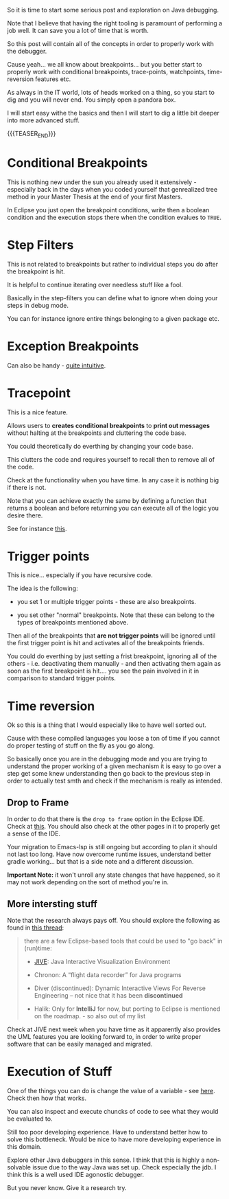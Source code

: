 #+BEGIN_COMMENT
.. title: Java Debugging
.. slug: java-debugging
.. date: 2021-12-12 12:32:32 UTC+01:00
.. tags: java, debugging, dev, software-engineering
.. category: 
.. link: 
.. description: 
.. type: text

#+END_COMMENT

#+begin_export html
<style>
img {
display: block;
margin-top: 60px;
margin-bottom: 60px;
margin-left: auto;
margin-right: auto;
width: 70%;
height: 100%;
class: center;
}

.container {
  position: relative;
  left: 15%;
  margin-top: 60px;
  margin-bottom: 60px;
  width: 70%;
  overflow: hidden;
  padding-top: 56.25%; /* 16:9 Aspect Ratio */
  display:block;
  overflow-y: hidden;
}

.responsive-iframe {
  position: absolute;
  top: 0;
  left: 0;
  bottom: 0;
  right: 0;
  width: 100%;
  height: 100%;
  border: none;
  display:block;
  overflow-y: hidden;
}
</style>
#+end_export


So it is time to start some serious post and exploration on Java
debugging.

Note that I believe that having the right tooling is paramount of
performing a job well. It can save you a lot of time that is worth.

So this post will contain all of the concepts in order to properly
work with the debugger.

Cause yeah... we all know about breakpoints... but you better start to
properly work with conditional breakpoints, trace-points, watchpoints,
time-reversion features etc.

As always in the IT world, lots of heads worked on a thing, so you
start to dig and you will never end. You simply open a pandora box.

I will start easy withe the basics and then I will start to dig a
little bit deeper into more advanced stuff.

{{{TEASER_END}}}

* Conditional Breakpoints

  This is nothing new under the sun you already used it extensively -
  especially back in the days when you coded yourself that genrealized
  tree method in your Master Thesis at the end of your first Masters.

  In Eclipse you just open the breakpoint conditions, write then a
  boolean condition and the execution stops there when the condition
  evalues to =TRUE=.

* Step Filters

  This is not related to breakpoints but rather to individual steps
  you do after the breakpoint is hit.

  It is helpful to continue iterating over needless stuff like a fool.

  Basically in the step-filters you can define what to ignore when
  doing your steps in debug mode.

  You can for instance ignore entire things belonging to a given
  package etc. 

* Exception Breakpoints

  Can also be handy - [[https://medium.com/@sanketmeghani/eclipse-tips-exception-breakpoints-e36634f1579b][quite intuitive]].


* Tracepoint

  This is a nice feature.

  Allows users to *creates conditional breakpoints* to *print out
  messages* without halting at the breakpoints and cluttering the code
  base.

  You could theoretically do everthing by changing your code base.

  This clutters the code and requires yourself to recall then to
  remove all of the code.

  Check at the functionality when you have time. In any case it is
  nothing big if there is not.

  Note that you can achieve exactly the same by defining a function
  that returns a boolean and before returning you can execute all of
  the logic you desire there.

  See for instance [[https://stackoverflow.com/questions/14937363/tracepoints-in-eclipse/14937367][this]].


* Trigger points

  This is nice... especially if you have recursive code.

  The idea is the following:

  - you set 1 or multiple trigger points - these are also
    breakpoints.

  - you set other "normal" breakpoints. Note that these can belong to
    the types of breakpoints mentioned above.

  Then all of the breakpoints that *are not trigger points* will be
  ignored until the first trigger point is hit and activates all of
  the breakpoints friends.

#+begin_export html
 <img src="../../images/Screenshot 2021-12-12 145916.png" class="center">
#+end_export

  You could do everthing by just setting a frist breakpoint, ignoring
  all of the others - i.e. deactivating them manually - and then
  activating them again as soon as the first breakpoint is hit.... you
  see the pain involved in it in comparison to standard trigger
  points.
  
  
* Time reversion

  Ok so this is a thing that I would especially like to have well
  sorted out.

  Cause with these compiled languages you loose a ton of time if you
  cannot do proper testing of stuff on the fly as you go along.

  So basically once you are in the debugging mode and you are trying
  to understand the proper working of a given mechanism it is easy to
  go over a step get some knew understanding then go back to the
  previous step in order to actually test smth and check if the
  mechanism is really as intended.
  
** Drop to Frame

   In order to do that there is the =drop to frame= option in the
   Eclipse IDE. Check at [[https://help.eclipse.org/latest/index.jsp?topic=%2Forg.eclipse.jdt.doc.user%2Freference%2Fviews%2Fdebug%2Fref-droptoframe.htm][this]]. You should also check at the other pages
   in it to properly get a sense of the IDE.

   Your migration to Emacs-lsp is still ongoing but according to plan
   it should not last too long. Have now overcome runtime issues,
   understand better gradle working... but that is a side note and a
   different discussion.

   *Important Note:* it won't unroll any state changes that have
   happened, so it may not work depending on the sort of method you're
   in.
   
** More intersting stuff

   Note that the research always pays off. You should explore the
   following as found in [[https://stackoverflow.com/questions/4331336/how-to-step-back-in-eclipse-debugger][this thread]]:

   #+begin_quote
there are a few Eclipse-based tools that could be used to "go back" in
(run)time:

- [[https://cse.buffalo.edu/jive/][JIVE]]: Java Interactive Visualization Environment

- Chronon: A “flight data recorder” for Java programs

- Diver (discontinued): Dynamic Interactive Views For Reverse
  Engineering -- not nice that it has been *discontinued*

- Halik: Only for *IntelliJ* for now, but porting to Eclipse is
  mentioned on the roadmap. - so also out of my list
   #+end_quote

   Check at JIVE next week when you have time as it apparently also
   provides the UML features you are looking forward to, in order to
   write proper software that can be easily managed and migrated.

   
* Execution of Stuff

  One of the things you can do is change the value of a variable - see
  [[https://stackoverflow.com/questions/11646999/change-variable-value-eclipse-in-debug-perspective-at-run-time][here]]. Check then how that works.

  You can also inspect and execute chuncks of code to see what they
  would be evaluated to.

  Still too poor developing experience. Have to understand better how
  to solve this bottleneck. Would be nice to have more developing
  experience in this domain.

  Explore other Java debuggers in this sense. I think that this is
  highly a non-solvable issue due to the way Java was set up. Check
  especially the jdb. I think this is a well used IDE agonostic
  debugger. 

  But you never know. Give it a research try.

    
